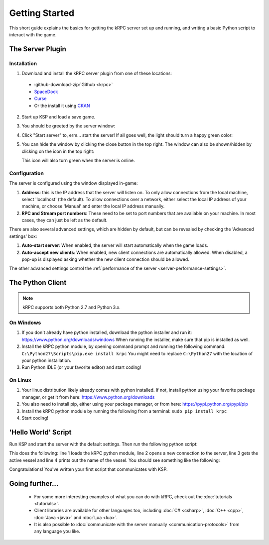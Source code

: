 .. _getting-started:

Getting Started
===============

This short guide explains the basics for getting the kRPC server set up and
running, and writing a basic Python script to interact with the game.

The Server Plugin
-----------------

Installation
^^^^^^^^^^^^

1. Download and install the kRPC server plugin from one of these locations:

 * :github-download-zip:`Github <krpc>`
 * `SpaceDock <http://spacedock.info/mod/69/kRPC>`_
 * `Curse <http://www.curse.com/project/220219>`_
 * Or the install it using `CKAN <http://forum.kerbalspaceprogram.com/threads/100067>`_

2. Start up KSP and load a save game.

3. You should be greeted by the server window:

   .. image:: /images/getting-started/server-window-offline.png

4. Click "Start server" to, erm... start the server! If all goes well, the light
   should turn a happy green color:

   .. image:: /images/getting-started/server-window-online.png

5. You can hide the window by clicking the close button in the top right. The
   window can also be shown/hidden by clicking on the icon in the top right:

   .. image:: /images/getting-started/applauncher.png

   This icon will also turn green when the server is online.

Configuration
^^^^^^^^^^^^^

The server is configured using the window displayed in-game:

1. **Address**: this is the IP address that the server will listen on. To only
   allow connections from the local machine, select 'localhost' (the
   default). To allow connections over a network, either select the local IP
   address of your machine, or choose 'Manual' and enter the local IP address
   manually.
2. **RPC and Stream port numbers**: These need to be set to port numbers that
   are available on your machine. In most cases, they can just be left as the
   default.

There are also several advanced settings, which are hidden by default, but can
be revealed by checking the 'Advanced settings' box:

1. **Auto-start server**: When enabled, the server will start automatically when
   the game loads.
2. **Auto-accept new clients**: When enabled, new client connections are
   automatically allowed. When disabled, a pop-up is displayed asking whether
   the new client connection should be allowed.

The other advanced settings control the :ref:`performance of the server
<server-performance-settings>`.

The Python Client
-----------------

.. note:: kRPC supports both Python 2.7 and Python 3.x.

On Windows
^^^^^^^^^^

1. If you don't already have python installed, download the python installer and
   run it: https://www.python.org/downloads/windows When running the installer,
   make sure that pip is installed as well.

2. Install the kRPC python module, by opening command prompt and running the
   following command: ``C:\Python27\Scripts\pip.exe install krpc`` You might
   need to replace ``C:\Python27`` with the location of your python
   installation.

3. Run Python IDLE (or your favorite editor) and start coding!

On Linux
^^^^^^^^

1. Your linux distribution likely already comes with python installed. If not,
   install python using your favorite package manager, or get it from here:
   https://www.python.org/downloads

2. You also need to install pip, either using your package manager, or from
   here: https://pypi.python.org/pypi/pip

3. Install the kRPC python module by running the following from a terminal:
   ``sudo pip install krpc``

4. Start coding!

'Hello World' Script
--------------------

Run KSP and start the server with the default settings. Then run the following
python script:

.. code-block:: python
   :linenos:

   import krpc
   conn = krpc.connect(name='Hello World')
   vessel = conn.space_center.active_vessel
   print(vessel.name)

This does the following: line 1 loads the kRPC python module, line 2 opens a new
connection to the server, line 3 gets the active vessel and line 4 prints out
the name of the vessel. You should see something like the following:

.. image:: /images/getting-started/hello-world.png

Congratulations! You've written your first script that communicates with KSP.

Going further...
----------------

 * For some more interesting examples of what you can do with kRPC, check out
   the :doc:`tutorials <tutorials>`.
 * Client libraries are available for other languages too, including
   :doc:`C# <csharp>`, :doc:`C++ <cpp>`, :doc:`Java <java>` and :doc:`Lua <lua>`.
 * It is also possible to :doc:`communicate with the server manually
   <communication-protocols>` from any language you like.
